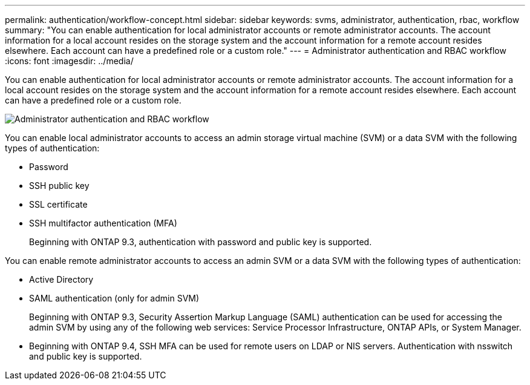 ---
permalink: authentication/workflow-concept.html
sidebar: sidebar
keywords: svms, administrator, authentication, rbac, workflow
summary: "You can enable authentication for local administrator accounts or remote administrator accounts. The account information for a local account resides on the storage system and the account information for a remote account resides elsewhere. Each account can have a predefined role or a custom role."
---
= Administrator authentication and RBAC workflow
:icons: font
:imagesdir: ../media/

[.lead]
You can enable authentication for local administrator accounts or remote administrator accounts. The account information for a local account resides on the storage system and the account information for a remote account resides elsewhere. Each account can have a predefined role or a custom role.

image:administrator-authentication-rbac-workflow.gif[Administrator authentication and RBAC workflow]

You can enable local administrator accounts to access an admin storage virtual machine (SVM) or a data SVM with the following types of authentication:

* Password
* SSH public key
* SSL certificate
* SSH multifactor authentication (MFA)
+
Beginning with ONTAP 9.3, authentication with password and public key is supported.

You can enable remote administrator accounts to access an admin SVM or a data SVM with the following types of authentication:

* Active Directory
* SAML authentication (only for admin SVM)
+
Beginning with ONTAP 9.3, Security Assertion Markup Language (SAML) authentication can be used for accessing the admin SVM by using any of the following web services: Service Processor Infrastructure, ONTAP APIs, or System Manager.

* Beginning with ONTAP 9.4, SSH MFA can be used for remote users on LDAP or NIS servers. Authentication with nsswitch and public key is supported.

// 2023 Nov 09, JIra 1455
// 07 DEC 2021, BURT 1430515
